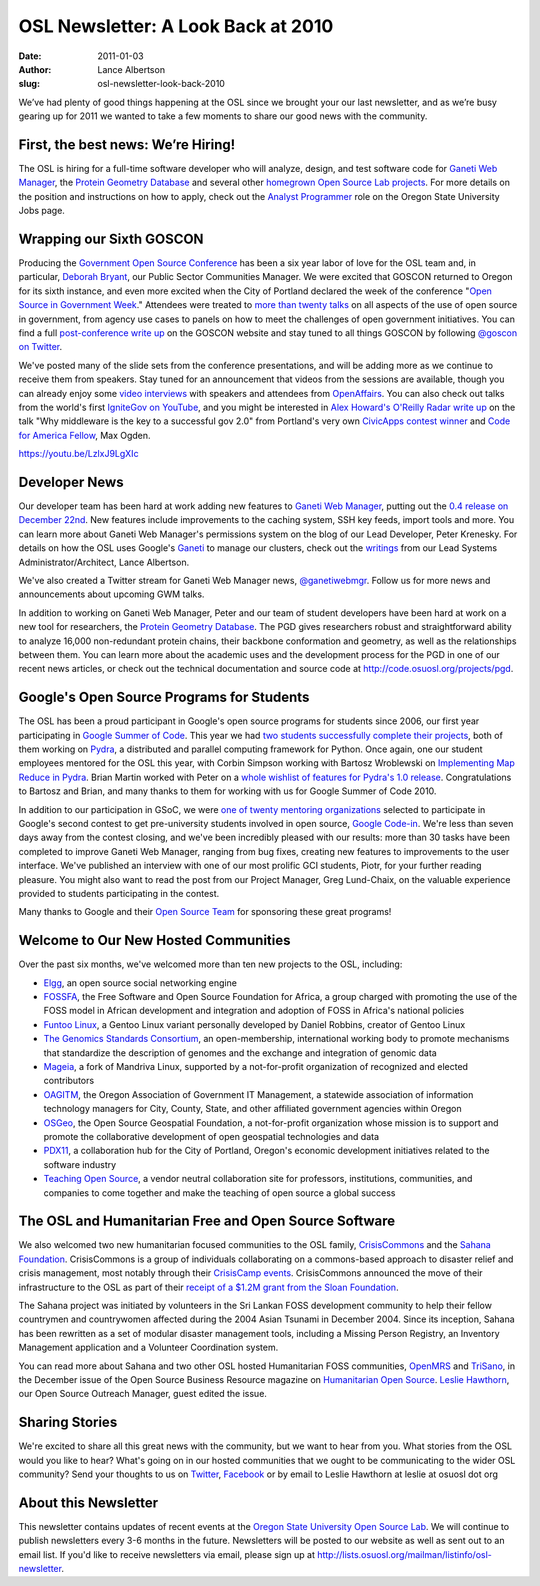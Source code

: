 OSL Newsletter: A Look Back at 2010
===================================
:date: 2011-01-03
:author: Lance Albertson
:slug: osl-newsletter-look-back-2010

We’ve had plenty of good things happening at the OSL since we brought your our
last newsletter, and as we’re busy gearing up for 2011 we wanted to take a few
moments to share our good news with the community.

First, the best news: We’re Hiring!
-----------------------------------

The OSL is hiring for a full-time software developer who will analyze, design,
and test software code for `Ganeti Web Manager`_, the
`Protein Geometry Database`__ and several other
`homegrown Open Source Lab projects`_. For more details on the position and
instructions on how to apply, check out the `Analyst Programmer`_ role on the
Oregon State University Jobs page.

__ http://code.osuosl.org/projects/pgd
.. _homegrown Open Source Lab projects: http://code.osuosl.org/projects
.. _Analyst Programmer: http://jobs.oregonstate.edu/applicants/Central?quickFind=57774

Wrapping our Sixth GOSCON
-------------------------

Producing the `Government Open Source Conference`_ has been a six year labor of
love for the OSL team and, in particular, `Deborah Bryant`_, our Public Sector
Communities Manager. We were excited that GOSCON returned to Oregon for its
sixth instance, and even more excited when the City of Portland declared the
week of the conference "`Open Source in Government Week`_." Attendees were
treated to `more than twenty talks`_ on all aspects of the use of open source in
government, from agency use cases to panels on how to meet the challenges of
open government initiatives. You can find a full `post-conference write up`_ on
the GOSCON website and stay tuned to all things GOSCON by following
`@goscon on Twitter`_.

We've posted many of the slide sets from the conference presentations, and
will be adding more as we continue to receive them from speakers. Stay tuned for
an announcement that videos from the sessions are available, though you can
already enjoy some `video interviews`_ with speakers and attendees from
`OpenAffairs`_. You can also check out talks from the world's first
`IgniteGov on YouTube`_, and you might be interested in
`Alex Howard's O'Reilly Radar write up`_ on the talk "Why middleware is the key
to a successful gov 2.0" from Portland's very own `CivicApps contest winner`_
and `Code for America Fellow`_, Max Ogden.

https://youtu.be/LzlxJ9LgXIc

.. _Government Open Source Conference: http://goscon.org/
.. _Deborah Bryant: http://www.bryantsblog.com/
.. _Open Source in Government Week: http://goscon.org/pdx-goscon-release
.. _more than twenty talks: http://goscon.org/program
.. _post-conference write up: http://goscon.org/wrapping-our-sixth-goscon
.. _@goscon on Twitter: http://twitter.com/goscon
.. _video interviews: http://www.youtube.com/user/OpenAffairs
.. _OpenAffairs: http://www.openaffairs.tv/
.. _IgniteGov on YouTube: http://www.youtube.com/ignitegov
.. _Alex Howard's O'Reilly Radar write up: http://radar.oreilly.com/2010/11/coding-the-middleware-for-open.html
.. _CivicApps contest winner: http://www.civicapps.org/news/civicapps-awards-congrats-round-2-winners-and-runners
.. _Code for America Fellow: http://siliconflorist.com/2010/11/01/max-ogden-civicapps-pdx-api-fame-garners-code-america-fellowship/

Developer News
--------------

Our developer team has been hard at work adding new features to
`Ganeti Web Manager`_, putting out the `0.4 release on December 22nd`_. New
features include improvements to the caching system, SSH key feeds, import tools
and more. You can learn more about Ganeti Web Manager's permissions system on
the blog of our Lead Developer, Peter Krenesky. For details on how the OSL uses
Google's `Ganeti`_ to manage our clusters, check out the `writings`_ from our
Lead Systems Administrator/Architect, Lance Albertson.

We've also created a Twitter stream for Ganeti Web Manager news,
`@ganetiwebmgr`_. Follow us for more news and announcements about upcoming GWM
talks.

In addition to working on Ganeti Web Manager, Peter and our team of student
developers have been hard at work on a new tool for researchers, the
`Protein Geometry Database`_. The PGD gives researchers robust and
straightforward ability to analyze 16,000 non-redundant protein chains, their
backbone conformation and geometry, as well as the relationships between them.
You can learn more about the academic uses and the development process for the
PGD in one of our recent news articles, or check out the technical documentation
and source code at http://code.osuosl.org/projects/pgd.

.. _0.4 release on December 22nd: http://www.lancealbertson.com/2010/12/ganeti-web-manager-0-4-released/
.. _Ganeti: http://code.google.com/p/ganeti/
.. _writings: http://www.lancealbertson.com/category/ganeti/
.. _@ganetiwebmgr: http://twitter.com/ganetiwebmgr
.. _Protein Geometry Database: http://pgd.science.oregonstate.edu/

Google's Open Source Programs for Students
------------------------------------------

The OSL has been a proud participant in Google's open source programs for
students since 2006, our first year participating in `Google Summer of Code`_.
This year we had `two students successfully complete their projects`_, both of
them working on `Pydra`_, a distributed and parallel computing framework for
Python. Once again, one our student employees mentored for the OSL this year,
with Corbin Simpson working with Bartosz Wroblewski on
`Implementing Map Reduce in Pydra`_. Brian Martin worked with Peter on a
`whole wishlist of features for Pydra's 1.0 release`_. Congratulations to
Bartosz and Brian, and many thanks to them for working with us for Google Summer
of Code 2010.

In addition to our participation in GSoC, we were
`one of twenty mentoring organizations`_ selected to participate in Google's
second contest to get pre-university students involved in open source,
`Google Code-in`_. We're less than seven days away from the contest closing, and
we've been incredibly pleased with our results: more than 30 tasks have been
completed to improve Ganeti Web Manager, ranging from bug fixes, creating new
features to improvements to the user interface. We've published an interview
with one of our most prolific GCI students, Piotr, for your further reading
pleasure. You might also want to read the post from our Project Manager, Greg
Lund-Chaix, on the valuable experience provided to students participating in the
contest.

Many thanks to Google and their `Open Source Team`_ for sponsoring these great
programs!

.. _Google Summer of Code: http://code.google.com/soc/
.. _two students successfully complete their projects: http://www.google-melange.com/gsoc/org/home/google/gsoc2010/osuosl
.. _Pydra: http://pydra-project.osuosl.org/
.. _Implementing Map Reduce in Pydra: http://www.google-melange.com/gsoc/student_project/show/google/gsoc2010/osuosl/t127230761549
.. _whole wishlist of features for Pydra's 1.0 release: http://www.google-melange.com/gsoc/student_project/show/google/gsoc2010/osuosl/t127230761596
.. _one of twenty mentoring organizations: http://google-opensource.blogspot.com/2010/11/announcing-accepted-organizations-for.html
.. _Google Code-in: http://code.google.com/opensource/gci/2010-11/index.html
.. _Open Source Team: http://code.google.com/opensource/

Welcome to Our New Hosted Communities
-------------------------------------

Over the past six months, we've welcomed more than ten new projects to the OSL,
including:

* `Elgg`_, an open source social networking engine
* `FOSSFA`_, the Free Software and Open Source Foundation for Africa, a group
  charged with promoting the use of the FOSS model in African development and integration and adoption of FOSS in Africa's national policies
* `Funtoo Linux`_, a Gentoo Linux variant personally developed by Daniel
  Robbins, creator of Gentoo Linux
* `The Genomics Standards Consortium`_, an open-membership, international
  working body to promote mechanisms that standardize the description of genomes
  and the exchange and integration of genomic data
* `Mageia`_, a fork of Mandriva Linux, supported by a not-for-profit
  organization of recognized and elected contributors
* `OAGITM`_, the Oregon Association of Government IT Management, a statewide
  association of information technology managers for City, County, State, and
  other affiliated government agencies within Oregon
* `OSGeo`_, the Open Source Geospatial Foundation, a not-for-profit organization
  whose mission is to support and promote the collaborative development of open
  geospatial technologies and data
* `PDX11`_, a collaboration hub for the City of Portland, Oregon's economic
  development initiatives related to the software industry
* `Teaching Open Source`_, a vendor neutral collaboration site for professors,
  institutions, communities, and companies to come together and make the
  teaching of open source a global success

.. _Elgg: http://www.elgg.org/
.. _FOSSFA: http://www.fossfa.net/
.. _Funtoo Linux: http://www.funtoo.org/
.. _The Genomics Standards Consortium: http://gensc.org/
.. _Mageia: http://mageia.org/
.. _OAGITM: http://www.oagitm.org/
.. _OSGeo: http://osgeo.org/
.. _PDX11: http://pdx11.org/
.. _Teaching Open Source: http://teachingopensource.org/

The OSL and Humanitarian Free and Open Source Software
------------------------------------------------------

We also welcomed two new humanitarian focused communities to the OSL family,
`CrisisCommons`_ and the `Sahana Foundation`_. CrisisCommons is a group of
individuals collaborating on a commons-based approach to disaster relief and
crisis management, most notably through their `CrisisCamp events`_.
CrisisCommons announced the move of their infrastructure to the OSL as part of
their `receipt of a $1.2M grant from the Sloan Foundation`_.

The Sahana project was initiated by volunteers in the Sri Lankan FOSS
development community to help their fellow countrymen and countrywomen affected
during the 2004 Asian Tsunami in December 2004. Since its inception, Sahana has
been rewritten as a set of modular disaster management tools, including a
Missing Person Registry, an Inventory Management application and a Volunteer
Coordination system.

You can read more about Sahana and two other OSL hosted Humanitarian FOSS
communities, `OpenMRS`_ and `TriSano`_, in the December issue of the Open Source
Business Resource magazine on `Humanitarian Open Source`_. `Leslie Hawthorn`_,
our Open Source Outreach Manager, guest edited the issue.

.. _CrisisCommons: http://crisiscommons.org/
.. _Sahana Foundation: http://sahanafoundation.org/
.. _CrisisCamp events: http://crisiscommons.org/crisiscamp/
.. _receipt of a $1.2M grant from the Sloan Foundation: http://crisiscommons.org/blog/2010/12/14/twinkles-sloan-foundation-awards-crisiscommons-two-year-1-2-million-grant/
.. _OpenMRS: http://openmrs.org/
.. _TriSano: http://www.trisano.org/
.. _Humanitarian Open Source: http://osbr.ca/ojs/index.php/osbr/issue/view/114
.. _Leslie Hawthorn: http://hawthornlandings.org/

Sharing Stories
---------------

We're excited to share all this great news with the community, but we want to
hear from you. What stories from the OSL would you like to hear? What's going on
in our hosted communities that we ought to be communicating to the wider OSL
community? Send your thoughts to us on `Twitter`_, `Facebook`_ or by email to
Leslie Hawthorn at leslie at osuosl dot org

.. _Twitter: http://twitter.com/osuosl
.. _Facebook: http://www.facebook.com/pages/Open-Source-Lab/9136692949

About this Newsletter
---------------------

This newsletter contains updates of recent events at the
`Oregon State University Open Source Lab`_. We will continue to publish
newsletters every 3-6 months in the future. Newsletters will be posted to our
website as well as sent out to an email list. If you'd like to receive
newsletters via email, please sign up at
http://lists.osuosl.org/mailman/listinfo/osl-newsletter.

.. _Oregon State University Open Source Lab: /
.. _Ganeti Web Manager: http://code.osuosl.org/projects/ganeti-webmgr
